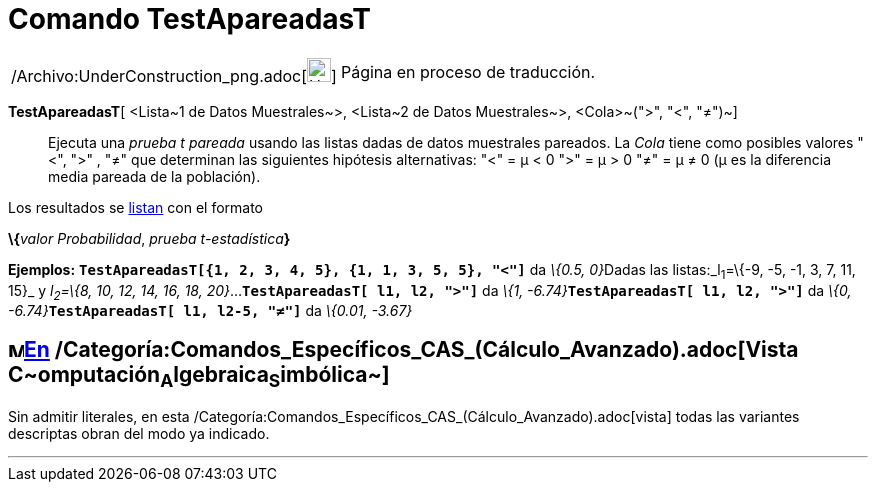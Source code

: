 = Comando TestApareadasT
:page-en: commands/TTestPaired_Command
ifdef::env-github[:imagesdir: /es/modules/ROOT/assets/images]

[width="100%",cols="50%,50%",]
|===
a|
/Archivo:UnderConstruction_png.adoc[image:24px-UnderConstruction.png[UnderConstruction.png,width=24,height=24]]

|Página en proceso de traducción.
|===

*TestApareadasT*[ <Lista~1 de Datos Muestrales~>, <Lista~2 de Datos Muestrales~>, <Cola>~(">", "<", "≠")~]::
  Ejecuta una _prueba t pareada_ usando las listas dadas de datos muestrales pareados.
  La _Cola_ tiene como posibles valores "<", ">" , "≠" que determinan las siguientes hipótesis alternativas:
  "<" = μ < 0
  ">" = μ > 0
  "≠" = μ ≠ 0
  (μ es la diferencia media pareada de la población).

Los resultados se xref:/Listas.adoc[listan] con el formato

**\{**__valor Probabilidad__, __prueba t-estadística__**}**

[EXAMPLE]
====

*Ejemplos:* *`++TestApareadasT[{1, 2, 3, 4, 5}, {1, 1, 3, 5, 5}, "<"]++`* da __\{0.5, 0}__Dadas las listas:_l~1~=\{-9,
-5, -1, 3, 7, 11, 15}_ y _l~2~=\{8, 10, 12, 14, 16, 18, 20}_...*`++TestApareadasT[ l1, l2, ">"]++`* da __\{1,
-6.74}__**`++TestApareadasT[ l1, l2, ">"]++`** da __\{0, -6.74}__**`++TestApareadasT[ l1, l2-5, "≠"]++`** da _\{0.01,
-3.67}_

====

== image:16px-Menu_view_cas.svg.png[Menu view cas.svg,width=16,height=16]xref:/commands/Comandos_Específicos_CAS_(Cálculo_Avanzado).adoc[En] /Categoría:Comandos_Específicos_CAS_(Cálculo_Avanzado).adoc[Vista **C**~[.small]#omputación#~**A**~[.small]#lgebraica#~**S**~[.small]#imbólica#~]

Sin admitir literales, en esta /Categoría:Comandos_Específicos_CAS_(Cálculo_Avanzado).adoc[vista] todas las variantes
descriptas obran del modo ya indicado.

'''''

